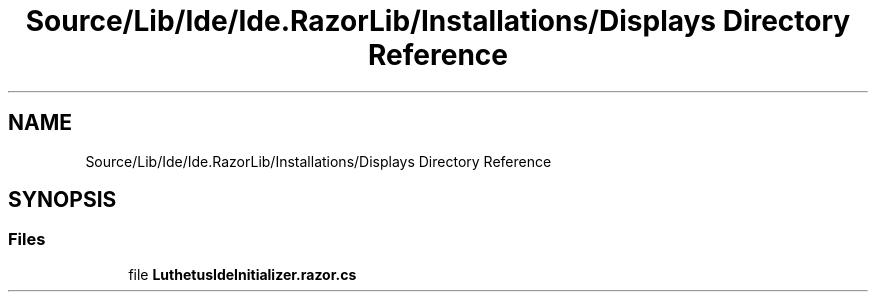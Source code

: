 .TH "Source/Lib/Ide/Ide.RazorLib/Installations/Displays Directory Reference" 3 "Version 1.0.0" "Luthetus.Ide" \" -*- nroff -*-
.ad l
.nh
.SH NAME
Source/Lib/Ide/Ide.RazorLib/Installations/Displays Directory Reference
.SH SYNOPSIS
.br
.PP
.SS "Files"

.in +1c
.ti -1c
.RI "file \fBLuthetusIdeInitializer\&.razor\&.cs\fP"
.br
.in -1c
